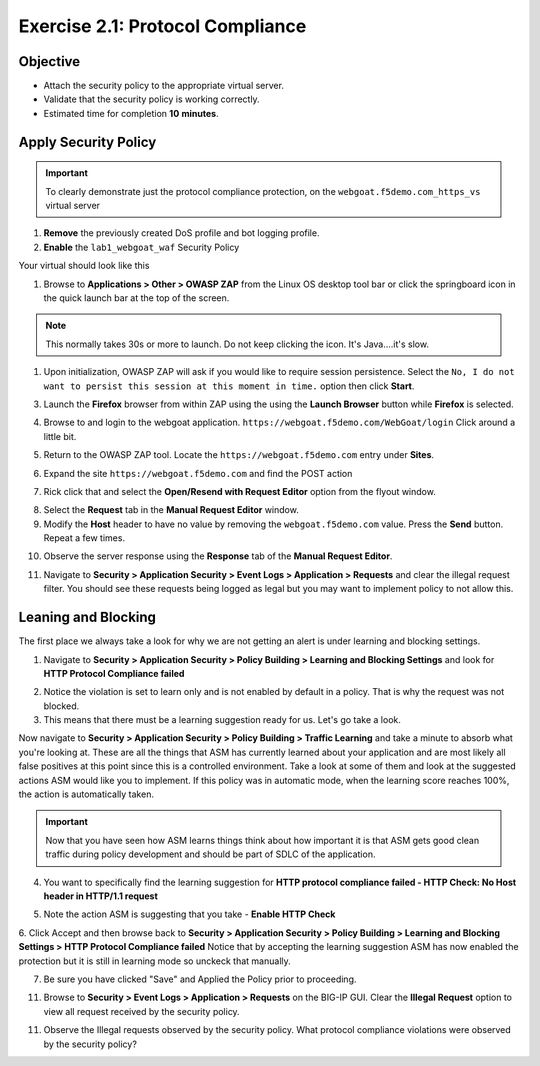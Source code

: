 Exercise 2.1: Protocol Compliance
----------------------------------------

Objective
~~~~~~~~~

- Attach the security policy to the appropriate virtual server.

- Validate that the security policy is working correctly.

- Estimated time for completion **10** **minutes**.

Apply Security Policy
~~~~~~~~~~~~~~~~~~~~~

.. IMPORTANT:: To clearly demonstrate just the protocol compliance protection, on the ``webgoat.f5demo.com_https_vs`` virtual server

1. **Remove** the previously created DoS profile and bot logging profile.
2. **Enable** the ``lab1_webgoat_waf`` Security Policy

Your virtual should look like this

.. image:: images/image1.PNG

#. Browse to **Applications > Other > OWASP ZAP** from the Linux OS desktop tool bar or click the springboard icon in the quick launch bar at the top of the screen.

.. NOTE:: This normally takes 30s or more to launch. Do not keep clicking the icon. It's Java....it's slow.

#. Upon initialization, OWASP ZAP will ask if you would like to require session persistence. Select the ``No, I do not want to persist this session at this moment in time.`` option then click **Start**.

.. image:: images/image2_1_1.PNG

3. Launch the **Firefox** browser from within ZAP using the using the **Launch Browser** button while **Firefox** is selected.

.. image:: images/image2_1_2.PNG

4. Browse to and login to the webgoat application. ``https://webgoat.f5demo.com/WebGoat/login`` Click around a little bit.

.. image:: images/image2.PNG

5. Return to the OWASP ZAP tool. Locate the ``https://webgoat.f5demo.com`` entry under **Sites**.

.. image:: images/image2_1_3.PNG

6. Expand the site ``https://webgoat.f5demo.com`` and find the POST action

.. image:: images/image3.PNG

7. Rick click that and select the **Open/Resend with Request Editor** option from the flyout window.

.. image:: images/image2_1_4.PNG

8. Select the **Request** tab in the **Manual Request Editor** window.

9. Modify the **Host** header to have no value by removing the ``webgoat.f5demo.com`` value. Press the **Send** button. Repeat a few times.

.. image:: images/image2_1_5.PNG

10. Observe the server response using the **Response** tab of the **Manual Request Editor**.

.. image:: images/image4.PNG

11. Navigate to **Security > Application Security > Event Logs > Application > Requests** and clear the illegal request filter. You should see these requests being logged as legal but you may want to implement policy to not allow this.

.. image:: images/image8.PNG

Leaning and Blocking
~~~~~~~~~~~~~~~~~~~~~~
The first place we always take a look for why we are not getting an alert is under learning and blocking settings.

1. Navigate to **Security > Application Security > Policy Building > Learning and Blocking Settings** and look for **HTTP Protocol Compliance failed**

.. image:: images/image6.PNG

2. Notice the violation is set to learn only and is not enabled by default in a policy. That is why the request was not blocked.

3. This means that there must be a learning suggestion ready for us. Let's go take a look.

Now navigate to **Security > Application Security > Policy Building > Traffic Learning** and take a minute to absorb what you're looking at.
These are all the things that ASM has currently learned about your application and are most likely all false positives at this point since this is a controlled environment. Take a look at some of them and look at the suggested actions ASM would like you to implement. If this policy was in automatic mode, when the learning score reaches 100%, the action is automatically taken.

.. IMPORTANT:: Now that you have seen how ASM learns things think about how important it is that ASM gets good clean traffic during policy development and should be part of SDLC of the application.

4. You want to specifically find the learning suggestion for **HTTP protocol compliance failed - HTTP Check: No Host header in HTTP/1.1 request**

.. image:: images/image5.PNG

5. Note the action ASM is suggesting that you take - **Enable HTTP Check**

6. Click Accept and then browse back to **Security > Application Security > Policy Building > Learning and Blocking Settings > HTTP Protocol Compliance failed**
Notice that by accepting the learning suggestion ASM has now enabled the protection but it is still in learning mode so unckeck that manually.

.. image:: images/image7.PNG

7. Be sure you have clicked "Save" and Applied the Policy prior to proceeding.

11. Browse to **Security > Event Logs > Application > Requests** on the BIG-IP GUI. Clear the **Illegal Request** option to view all request received by the security policy.

11. Observe the Illegal requests observed by the security policy. What protocol compliance violations were observed by the security policy?
